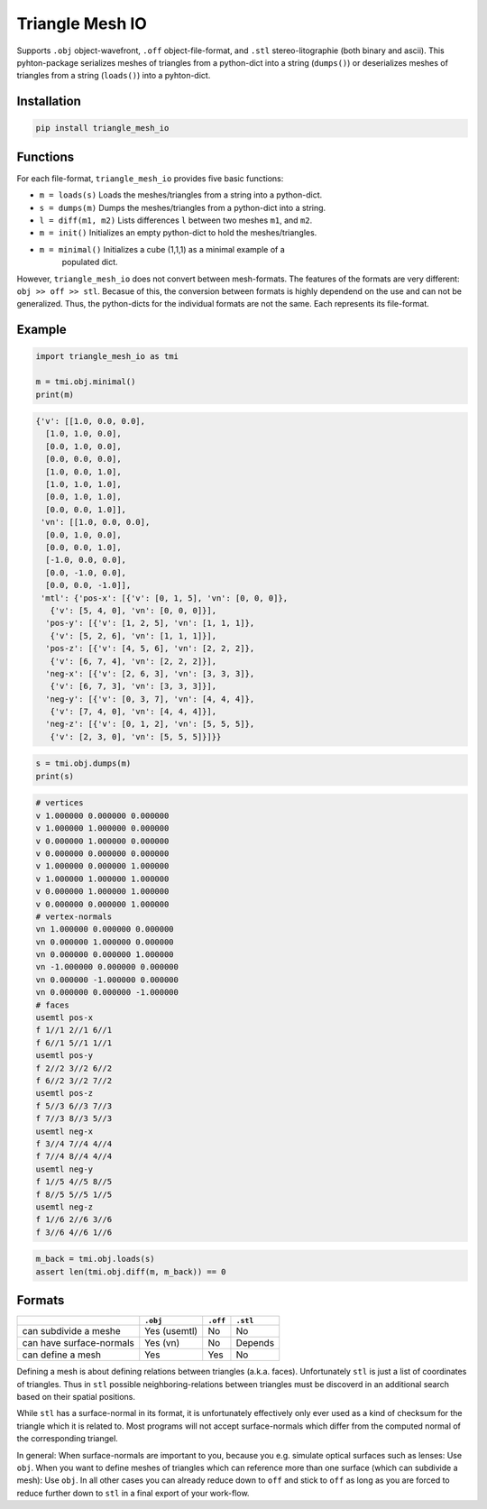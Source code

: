 ################
Triangle Mesh IO
################
|TestStatus| |PyPiStatus| |BlackStyle|


Supports ``.obj`` object-wavefront, ``.off`` object-file-format,  and ``.stl``
stereo-litographie (both binary and ascii).
This pyhton-package serializes meshes of triangles from a python-dict into
a string (``dumps()``) or deserializes meshes of triangles from a string
(``loads()``) into a pyhton-dict.


************
Installation
************

.. code-block:: bash

    pip install triangle_mesh_io


*********
Functions
*********

For each file-format, ``triangle_mesh_io`` provides five basic functions:


- ``m = loads(s)`` Loads the meshes/triangles from a string into a python-dict.

- ``s = dumps(m)`` Dumps the meshes/triangles from a python-dict into a string.

- ``l = diff(m1, m2)`` Lists differences ``l`` between two meshes ``m1``, and ``m2``.

- ``m = init()`` Initializes an empty python-dict to hold the meshes/triangles.

- ``m = minimal()`` Initializes a cube (1,1,1) as a minimal example of a
    populated dict.


However, ``triangle_mesh_io`` does not convert between mesh-formats.
The features of the formats are very different: ``obj >> off >> stl``.
Becasue of this, the conversion between formats is highly dependend on the
use and can not be generalized. Thus, the python-dicts for the individual
formats are not the same. Each represents its file-format.


*******
Example
*******

.. code-block:: python

    import triangle_mesh_io as tmi

    m = tmi.obj.minimal()
    print(m)


.. code-block::

    {'v': [[1.0, 0.0, 0.0],
      [1.0, 1.0, 0.0],
      [0.0, 1.0, 0.0],
      [0.0, 0.0, 0.0],
      [1.0, 0.0, 1.0],
      [1.0, 1.0, 1.0],
      [0.0, 1.0, 1.0],
      [0.0, 0.0, 1.0]],
     'vn': [[1.0, 0.0, 0.0],
      [0.0, 1.0, 0.0],
      [0.0, 0.0, 1.0],
      [-1.0, 0.0, 0.0],
      [0.0, -1.0, 0.0],
      [0.0, 0.0, -1.0]],
     'mtl': {'pos-x': [{'v': [0, 1, 5], 'vn': [0, 0, 0]},
       {'v': [5, 4, 0], 'vn': [0, 0, 0]}],
      'pos-y': [{'v': [1, 2, 5], 'vn': [1, 1, 1]},
       {'v': [5, 2, 6], 'vn': [1, 1, 1]}],
      'pos-z': [{'v': [4, 5, 6], 'vn': [2, 2, 2]},
       {'v': [6, 7, 4], 'vn': [2, 2, 2]}],
      'neg-x': [{'v': [2, 6, 3], 'vn': [3, 3, 3]},
       {'v': [6, 7, 3], 'vn': [3, 3, 3]}],
      'neg-y': [{'v': [0, 3, 7], 'vn': [4, 4, 4]},
       {'v': [7, 4, 0], 'vn': [4, 4, 4]}],
      'neg-z': [{'v': [0, 1, 2], 'vn': [5, 5, 5]},
       {'v': [2, 3, 0], 'vn': [5, 5, 5]}]}}


.. code-block:: python

       s = tmi.obj.dumps(m)
       print(s)


.. code-block::

    # vertices
    v 1.000000 0.000000 0.000000
    v 1.000000 1.000000 0.000000
    v 0.000000 1.000000 0.000000
    v 0.000000 0.000000 0.000000
    v 1.000000 0.000000 1.000000
    v 1.000000 1.000000 1.000000
    v 0.000000 1.000000 1.000000
    v 0.000000 0.000000 1.000000
    # vertex-normals
    vn 1.000000 0.000000 0.000000
    vn 0.000000 1.000000 0.000000
    vn 0.000000 0.000000 1.000000
    vn -1.000000 0.000000 0.000000
    vn 0.000000 -1.000000 0.000000
    vn 0.000000 0.000000 -1.000000
    # faces
    usemtl pos-x
    f 1//1 2//1 6//1
    f 6//1 5//1 1//1
    usemtl pos-y
    f 2//2 3//2 6//2
    f 6//2 3//2 7//2
    usemtl pos-z
    f 5//3 6//3 7//3
    f 7//3 8//3 5//3
    usemtl neg-x
    f 3//4 7//4 4//4
    f 7//4 8//4 4//4
    usemtl neg-y
    f 1//5 4//5 8//5
    f 8//5 5//5 1//5
    usemtl neg-z
    f 1//6 2//6 3//6
    f 3//6 4//6 1//6


.. code-block:: python

       m_back = tmi.obj.loads(s)
       assert len(tmi.obj.diff(m, m_back)) == 0



*******
Formats
*******

+--------------------------+------------+------------+------------+
|                          |  ``.obj``  |  ``.off``  |  ``.stl``  |
+==========================+============+============+============+
| can subdivide a meshe    |Yes (usemtl)|No          |No          |
+--------------------------+------------+------------+------------+
| can have surface-normals |Yes (vn)    |No          |Depends     |
+--------------------------+------------+------------+------------+
| can define a mesh        |Yes         |Yes         |No          |
+--------------------------+------------+------------+------------+


Defining a mesh is about defining relations between triangles (a.k.a. faces).
Unfortunately ``stl`` is just a list of coordinates of triangles.
Thus in ``stl`` possible neighboring-relations between triangles must be
discoverd in an additional search based on their spatial positions.


While ``stl`` has a surface-normal in its format, it is unfortunately
effectively only ever used as a kind of checksum for the triangle which it is
related to.
Most programs will not accept surface-normals which differ from the computed
normal of the corresponding triangel.


In general: When surface-normals are important to you, because you e.g.
simulate optical surfaces such as lenses: Use ``obj``.
When you want to define meshes of triangles which can reference more than one
surface (which can subdivide a mesh): Use ``obj``.
In all other cases you can already reduce down to ``off`` and stick to ``off``
as long as you are forced to reduce further down to ``stl`` in a final
export of your work-flow.


.. |TestStatus| image:: https://github.com/cherenkov-plenoscope/triangle_mesh_io/actions/workflows/test.yml/badge.svg?branch=main
    :target: https://github.com/cherenkov-plenoscope/triangle_mesh_io/actions/workflows/test.yml

.. |PyPiStatus| image:: https://img.shields.io/pypi/v/triangle_mesh_io
    :target: https://pypi.org/project/triangle_mesh_io

.. |BlackStyle| image:: https://img.shields.io/badge/code%20style-black-000000.svg
    :target: https://github.com/psf/black

